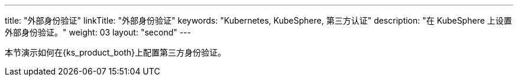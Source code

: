 ---
title: "外部身份验证"
linkTitle: "外部身份验证"
keywords: "Kubernetes, KubeSphere, 第三方认证"
description: "在 KubeSphere 上设置外部身份验证。"
weight: 03
layout: "second"
---

本节演示如何在{ks_product_both}上配置第三方身份验证。

